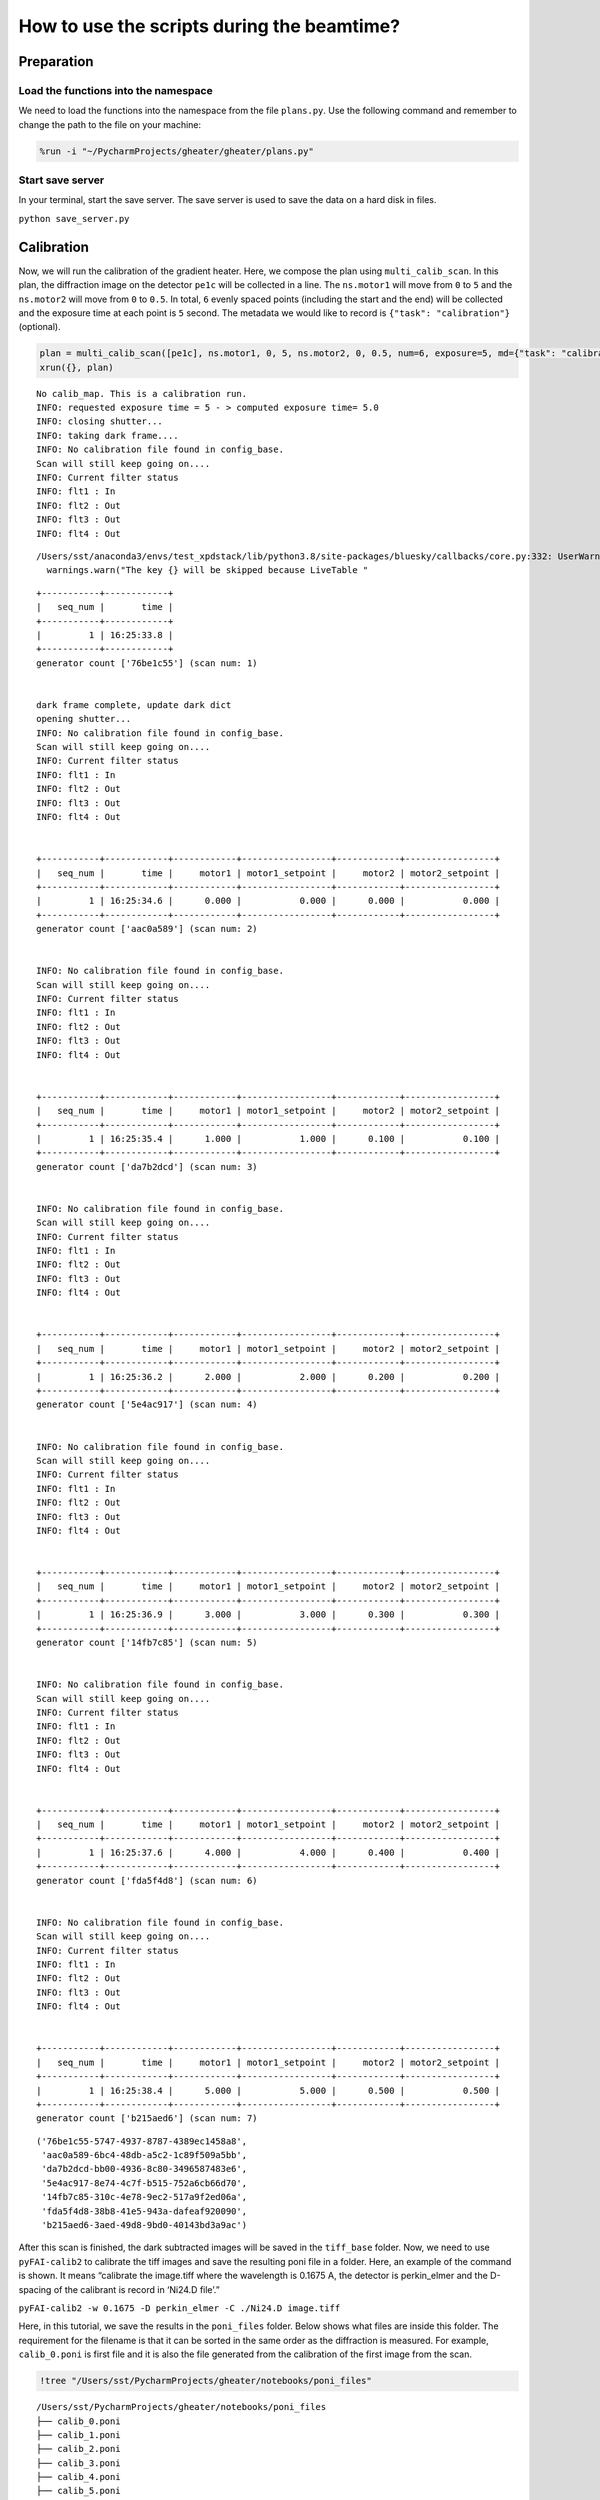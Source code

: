 How to use the scripts during the beamtime?
===========================================

Preparation
-----------

Load the functions into the namespace
~~~~~~~~~~~~~~~~~~~~~~~~~~~~~~~~~~~~~

We need to load the functions into the namespace from the file
``plans.py``. Use the following command and remember to change the path
to the file on your machine:

.. code:: ipython3

    %run -i "~/PycharmProjects/gheater/gheater/plans.py"

Start save server
~~~~~~~~~~~~~~~~~

In your terminal, start the save server. The save server is used to save
the data on a hard disk in files.

``python save_server.py``

Calibration
-----------

Now, we will run the calibration of the gradient heater. Here, we
compose the plan using ``multi_calib_scan``. In this plan, the
diffraction image on the detector ``pe1c`` will be collected in a line.
The ``ns.motor1`` will move from ``0`` to ``5`` and the ``ns.motor2``
will move from ``0`` to ``0.5``. In total, ``6`` evenly spaced points
(including the start and the end) will be collected and the exposure
time at each point is ``5`` second. The metadata we would like to record
is ``{"task": "calibration"}`` (optional).

.. code:: ipython3

    plan = multi_calib_scan([pe1c], ns.motor1, 0, 5, ns.motor2, 0, 0.5, num=6, exposure=5, md={"task": "calibration"})
    xrun({}, plan)


.. parsed-literal::

    No calib_map. This is a calibration run.
    INFO: requested exposure time = 5 - > computed exposure time= 5.0
    INFO: closing shutter...
    INFO: taking dark frame....
    INFO: No calibration file found in config_base.
    Scan will still keep going on....
    INFO: Current filter status
    INFO: flt1 : In
    INFO: flt2 : Out
    INFO: flt3 : Out
    INFO: flt4 : Out


.. parsed-literal::

    /Users/sst/anaconda3/envs/test_xpdstack/lib/python3.8/site-packages/bluesky/callbacks/core.py:332: UserWarning: The key pe1_image will be skipped because LiveTable does not know how to display the dtype array
      warnings.warn("The key {} will be skipped because LiveTable "


.. parsed-literal::



    +-----------+------------+
    |   seq_num |       time |
    +-----------+------------+
    |         1 | 16:25:33.8 |
    +-----------+------------+
    generator count ['76be1c55'] (scan num: 1)


    dark frame complete, update dark dict
    opening shutter...
    INFO: No calibration file found in config_base.
    Scan will still keep going on....
    INFO: Current filter status
    INFO: flt1 : In
    INFO: flt2 : Out
    INFO: flt3 : Out
    INFO: flt4 : Out


    +-----------+------------+------------+-----------------+------------+-----------------+
    |   seq_num |       time |     motor1 | motor1_setpoint |     motor2 | motor2_setpoint |
    +-----------+------------+------------+-----------------+------------+-----------------+
    |         1 | 16:25:34.6 |      0.000 |           0.000 |      0.000 |           0.000 |
    +-----------+------------+------------+-----------------+------------+-----------------+
    generator count ['aac0a589'] (scan num: 2)


    INFO: No calibration file found in config_base.
    Scan will still keep going on....
    INFO: Current filter status
    INFO: flt1 : In
    INFO: flt2 : Out
    INFO: flt3 : Out
    INFO: flt4 : Out


    +-----------+------------+------------+-----------------+------------+-----------------+
    |   seq_num |       time |     motor1 | motor1_setpoint |     motor2 | motor2_setpoint |
    +-----------+------------+------------+-----------------+------------+-----------------+
    |         1 | 16:25:35.4 |      1.000 |           1.000 |      0.100 |           0.100 |
    +-----------+------------+------------+-----------------+------------+-----------------+
    generator count ['da7b2dcd'] (scan num: 3)


    INFO: No calibration file found in config_base.
    Scan will still keep going on....
    INFO: Current filter status
    INFO: flt1 : In
    INFO: flt2 : Out
    INFO: flt3 : Out
    INFO: flt4 : Out


    +-----------+------------+------------+-----------------+------------+-----------------+
    |   seq_num |       time |     motor1 | motor1_setpoint |     motor2 | motor2_setpoint |
    +-----------+------------+------------+-----------------+------------+-----------------+
    |         1 | 16:25:36.2 |      2.000 |           2.000 |      0.200 |           0.200 |
    +-----------+------------+------------+-----------------+------------+-----------------+
    generator count ['5e4ac917'] (scan num: 4)


    INFO: No calibration file found in config_base.
    Scan will still keep going on....
    INFO: Current filter status
    INFO: flt1 : In
    INFO: flt2 : Out
    INFO: flt3 : Out
    INFO: flt4 : Out


    +-----------+------------+------------+-----------------+------------+-----------------+
    |   seq_num |       time |     motor1 | motor1_setpoint |     motor2 | motor2_setpoint |
    +-----------+------------+------------+-----------------+------------+-----------------+
    |         1 | 16:25:36.9 |      3.000 |           3.000 |      0.300 |           0.300 |
    +-----------+------------+------------+-----------------+------------+-----------------+
    generator count ['14fb7c85'] (scan num: 5)


    INFO: No calibration file found in config_base.
    Scan will still keep going on....
    INFO: Current filter status
    INFO: flt1 : In
    INFO: flt2 : Out
    INFO: flt3 : Out
    INFO: flt4 : Out


    +-----------+------------+------------+-----------------+------------+-----------------+
    |   seq_num |       time |     motor1 | motor1_setpoint |     motor2 | motor2_setpoint |
    +-----------+------------+------------+-----------------+------------+-----------------+
    |         1 | 16:25:37.6 |      4.000 |           4.000 |      0.400 |           0.400 |
    +-----------+------------+------------+-----------------+------------+-----------------+
    generator count ['fda5f4d8'] (scan num: 6)


    INFO: No calibration file found in config_base.
    Scan will still keep going on....
    INFO: Current filter status
    INFO: flt1 : In
    INFO: flt2 : Out
    INFO: flt3 : Out
    INFO: flt4 : Out


    +-----------+------------+------------+-----------------+------------+-----------------+
    |   seq_num |       time |     motor1 | motor1_setpoint |     motor2 | motor2_setpoint |
    +-----------+------------+------------+-----------------+------------+-----------------+
    |         1 | 16:25:38.4 |      5.000 |           5.000 |      0.500 |           0.500 |
    +-----------+------------+------------+-----------------+------------+-----------------+
    generator count ['b215aed6'] (scan num: 7)






.. parsed-literal::

    ('76be1c55-5747-4937-8787-4389ec1458a8',
     'aac0a589-6bc4-48db-a5c2-1c89f509a5bb',
     'da7b2dcd-bb00-4936-8c80-3496587483e6',
     '5e4ac917-8e74-4c7f-b515-752a6cb66d70',
     '14fb7c85-310c-4e78-9ec2-517a9f2ed06a',
     'fda5f4d8-38b8-41e5-943a-dafeaf920090',
     'b215aed6-3aed-49d8-9bd0-40143bd3a9ac')



After this scan is finished, the dark subtracted images will be saved in
the ``tiff_base`` folder. Now, we need to use ``pyFAI-calib2`` to
calibrate the tiff images and save the resulting poni file in a folder.
Here, an example of the command is shown. It means “calibrate the
image.tiff where the wavelength is 0.1675 A, the detector is
perkin_elmer and the D-spacing of the calibrant is record in ‘Ni24.D
file’.”

``pyFAI-calib2 -w 0.1675 -D perkin_elmer -C ./Ni24.D image.tiff``

Here, in this tutorial, we save the results in the ``poni_files``
folder. Below shows what files are inside this folder. The requirement
for the filename is that it can be sorted in the same order as the
diffraction is measured. For example, ``calib_0.poni`` is first file and
it is also the file generated from the calibration of the first image
from the scan.

.. code:: ipython3

    !tree "/Users/sst/PycharmProjects/gheater/notebooks/poni_files"


.. parsed-literal::

    /Users/sst/PycharmProjects/gheater/notebooks/poni_files
    ├── calib_0.poni
    ├── calib_1.poni
    ├── calib_2.poni
    ├── calib_3.poni
    ├── calib_4.poni
    ├── calib_5.poni
    └── calib_6.poni

    0 directories, 7 files


Now, we can load the calibration results from files to the namespace
using ``calib_map_gen``.

.. code:: ipython3

    calib_map = calib_map_gen("/Users/sst/PycharmProjects/gheater/notebooks/poni_files")


.. parsed-literal::

    0 --> /Users/sst/PycharmProjects/gheater/notebooks/poni_files/calib_0.poni
    1 --> /Users/sst/PycharmProjects/gheater/notebooks/poni_files/calib_1.poni
    2 --> /Users/sst/PycharmProjects/gheater/notebooks/poni_files/calib_2.poni
    3 --> /Users/sst/PycharmProjects/gheater/notebooks/poni_files/calib_3.poni
    4 --> /Users/sst/PycharmProjects/gheater/notebooks/poni_files/calib_4.poni
    5 --> /Users/sst/PycharmProjects/gheater/notebooks/poni_files/calib_5.poni


Start the measurement
---------------------

Now, we can heat the gradient heater and wait for the equilibrium. Then,
we start the measurement plan using ``gen_beautiful_plan``.

In this example, we start measurement by running a line scan. The
diffraction image on the detector ``pe1c`` will be collected in a line.
The ``ns.motor1`` will move from ``0`` to ``5`` and the ``ns.motor2``
will move from ``0`` to ``0.5``. In total, ``6`` evenly spaced points
(including the start and the end) will be collected and the exposure
time at each point is ``5`` second. The metadata we would like to record
is ``{"task": "day time scan"}`` (optional). At each point ``i``, the
calibration data from ``calib_map[i]`` will be used for the data
processing.

We run the line scan for ``num_loop=2`` times. Then, we will let the
heater ``cs700`` to cool the temperature down to ``final_temp=300`` and
wait there for the ``sleep_time=5`` seconds. Then, we conduct a final
line scan just like that in the beginning.

.. code:: ipython3

    plan = gen_beautiful_plan([pe1c], ns.motor1, 0, 5, ns.motor2, 0, 0.5, num=6, calib_map=calib_map, exposure=5, num_loop=2, heater=cs700, final_temp=300, sleep_time=5, md={"task": "day time scan"})
    xrun({}, plan)


.. parsed-literal::

    INFO: requested exposure time = 5 - > computed exposure time= 5.0
    INFO: No calibration file found in config_base.
    Scan will still keep going on....
    INFO: Current filter status
    INFO: flt1 : In
    INFO: flt2 : Out
    INFO: flt3 : Out
    INFO: flt4 : Out


    +-----------+------------+------------+-----------------+------------+-----------------+
    |   seq_num |       time |     motor1 | motor1_setpoint |     motor2 | motor2_setpoint |
    +-----------+------------+------------+-----------------+------------+-----------------+
    |         1 | 16:06:24.6 |      0.000 |           0.000 |      0.000 |           0.000 |
    +-----------+------------+------------+-----------------+------------+-----------------+
    generator count ['d3c31d01'] (scan num: 27)


    INFO: No calibration file found in config_base.
    Scan will still keep going on....
    INFO: Current filter status
    INFO: flt1 : In
    INFO: flt2 : Out
    INFO: flt3 : Out
    INFO: flt4 : Out


    +-----------+------------+------------+-----------------+------------+-----------------+
    |   seq_num |       time |     motor1 | motor1_setpoint |     motor2 | motor2_setpoint |
    +-----------+------------+------------+-----------------+------------+-----------------+
    |         1 | 16:06:25.4 |      1.000 |           1.000 |      0.100 |           0.100 |
    +-----------+------------+------------+-----------------+------------+-----------------+
    generator count ['fccd113a'] (scan num: 28)


    INFO: No calibration file found in config_base.
    Scan will still keep going on....
    INFO: Current filter status
    INFO: flt1 : In
    INFO: flt2 : Out
    INFO: flt3 : Out
    INFO: flt4 : Out


    +-----------+------------+------------+-----------------+------------+-----------------+
    |   seq_num |       time |     motor1 | motor1_setpoint |     motor2 | motor2_setpoint |
    +-----------+------------+------------+-----------------+------------+-----------------+
    |         1 | 16:06:26.1 |      2.000 |           2.000 |      0.200 |           0.200 |
    +-----------+------------+------------+-----------------+------------+-----------------+
    generator count ['f7ad28cb'] (scan num: 29)


    INFO: No calibration file found in config_base.
    Scan will still keep going on....
    INFO: Current filter status
    INFO: flt1 : In
    INFO: flt2 : Out
    INFO: flt3 : Out
    INFO: flt4 : Out


    +-----------+------------+------------+-----------------+------------+-----------------+
    |   seq_num |       time |     motor1 | motor1_setpoint |     motor2 | motor2_setpoint |
    +-----------+------------+------------+-----------------+------------+-----------------+
    |         1 | 16:06:26.9 |      3.000 |           3.000 |      0.300 |           0.300 |
    +-----------+------------+------------+-----------------+------------+-----------------+
    generator count ['d793caea'] (scan num: 30)


    INFO: No calibration file found in config_base.
    Scan will still keep going on....
    INFO: Current filter status
    INFO: flt1 : In
    INFO: flt2 : Out
    INFO: flt3 : Out
    INFO: flt4 : Out


    +-----------+------------+------------+-----------------+------------+-----------------+
    |   seq_num |       time |     motor1 | motor1_setpoint |     motor2 | motor2_setpoint |
    +-----------+------------+------------+-----------------+------------+-----------------+
    |         1 | 16:06:27.7 |      4.000 |           4.000 |      0.400 |           0.400 |
    +-----------+------------+------------+-----------------+------------+-----------------+
    generator count ['5df9fa0f'] (scan num: 31)


    INFO: No calibration file found in config_base.
    Scan will still keep going on....
    INFO: Current filter status
    INFO: flt1 : In
    INFO: flt2 : Out
    INFO: flt3 : Out
    INFO: flt4 : Out


    +-----------+------------+------------+-----------------+------------+-----------------+
    |   seq_num |       time |     motor1 | motor1_setpoint |     motor2 | motor2_setpoint |
    +-----------+------------+------------+-----------------+------------+-----------------+
    |         1 | 16:06:28.5 |      5.000 |           5.000 |      0.500 |           0.500 |
    +-----------+------------+------------+-----------------+------------+-----------------+
    generator count ['e973d11b'] (scan num: 32)


    INFO: No calibration file found in config_base.
    Scan will still keep going on....
    INFO: Current filter status
    INFO: flt1 : In
    INFO: flt2 : Out
    INFO: flt3 : Out
    INFO: flt4 : Out


    +-----------+------------+------------+-----------------+------------+-----------------+
    |   seq_num |       time |     motor1 | motor1_setpoint |     motor2 | motor2_setpoint |
    +-----------+------------+------------+-----------------+------------+-----------------+
    |         1 | 16:06:29.2 |      0.000 |           0.000 |      0.000 |           0.000 |
    +-----------+------------+------------+-----------------+------------+-----------------+
    generator count ['462ff175'] (scan num: 33)


    INFO: No calibration file found in config_base.
    Scan will still keep going on....
    INFO: Current filter status
    INFO: flt1 : In
    INFO: flt2 : Out
    INFO: flt3 : Out
    INFO: flt4 : Out


    +-----------+------------+------------+-----------------+------------+-----------------+
    |   seq_num |       time |     motor1 | motor1_setpoint |     motor2 | motor2_setpoint |
    +-----------+------------+------------+-----------------+------------+-----------------+
    |         1 | 16:06:30.0 |      1.000 |           1.000 |      0.100 |           0.100 |
    +-----------+------------+------------+-----------------+------------+-----------------+
    generator count ['3d117a51'] (scan num: 34)


    INFO: No calibration file found in config_base.
    Scan will still keep going on....
    INFO: Current filter status
    INFO: flt1 : In
    INFO: flt2 : Out
    INFO: flt3 : Out
    INFO: flt4 : Out


    +-----------+------------+------------+-----------------+------------+-----------------+
    |   seq_num |       time |     motor1 | motor1_setpoint |     motor2 | motor2_setpoint |
    +-----------+------------+------------+-----------------+------------+-----------------+
    |         1 | 16:06:30.8 |      2.000 |           2.000 |      0.200 |           0.200 |
    +-----------+------------+------------+-----------------+------------+-----------------+
    generator count ['8cfc1bd4'] (scan num: 35)


    INFO: No calibration file found in config_base.
    Scan will still keep going on....
    INFO: Current filter status
    INFO: flt1 : In
    INFO: flt2 : Out
    INFO: flt3 : Out
    INFO: flt4 : Out


    +-----------+------------+------------+-----------------+------------+-----------------+
    |   seq_num |       time |     motor1 | motor1_setpoint |     motor2 | motor2_setpoint |
    +-----------+------------+------------+-----------------+------------+-----------------+
    |         1 | 16:06:31.6 |      3.000 |           3.000 |      0.300 |           0.300 |
    +-----------+------------+------------+-----------------+------------+-----------------+
    generator count ['3ba5cfe0'] (scan num: 36)


    INFO: No calibration file found in config_base.
    Scan will still keep going on....
    INFO: Current filter status
    INFO: flt1 : In
    INFO: flt2 : Out
    INFO: flt3 : Out
    INFO: flt4 : Out


    +-----------+------------+------------+-----------------+------------+-----------------+
    |   seq_num |       time |     motor1 | motor1_setpoint |     motor2 | motor2_setpoint |
    +-----------+------------+------------+-----------------+------------+-----------------+
    |         1 | 16:06:32.3 |      4.000 |           4.000 |      0.400 |           0.400 |
    +-----------+------------+------------+-----------------+------------+-----------------+
    generator count ['9895f1fd'] (scan num: 37)


    INFO: No calibration file found in config_base.
    Scan will still keep going on....
    INFO: Current filter status
    INFO: flt1 : In
    INFO: flt2 : Out
    INFO: flt3 : Out
    INFO: flt4 : Out


    +-----------+------------+------------+-----------------+------------+-----------------+
    |   seq_num |       time |     motor1 | motor1_setpoint |     motor2 | motor2_setpoint |
    +-----------+------------+------------+-----------------+------------+-----------------+
    |         1 | 16:06:33.1 |      5.000 |           5.000 |      0.500 |           0.500 |
    +-----------+------------+------------+-----------------+------------+-----------------+
    generator count ['03eebeea'] (scan num: 38)


    INFO: No calibration file found in config_base.
    Scan will still keep going on....
    INFO: Current filter status
    INFO: flt1 : In
    INFO: flt2 : Out
    INFO: flt3 : Out
    INFO: flt4 : Out


    +-----------+------------+------------+-----------------+------------+-----------------+
    |   seq_num |       time |     motor1 | motor1_setpoint |     motor2 | motor2_setpoint |
    +-----------+------------+------------+-----------------+------------+-----------------+
    |         1 | 16:06:33.9 |      0.000 |           0.000 |      0.000 |           0.000 |
    +-----------+------------+------------+-----------------+------------+-----------------+
    generator count ['b76a9a95'] (scan num: 39)


    INFO: No calibration file found in config_base.
    Scan will still keep going on....
    INFO: Current filter status
    INFO: flt1 : In
    INFO: flt2 : Out
    INFO: flt3 : Out
    INFO: flt4 : Out


    +-----------+------------+------------+-----------------+------------+-----------------+
    |   seq_num |       time |     motor1 | motor1_setpoint |     motor2 | motor2_setpoint |
    +-----------+------------+------------+-----------------+------------+-----------------+
    |         1 | 16:06:34.7 |      1.000 |           1.000 |      0.100 |           0.100 |
    +-----------+------------+------------+-----------------+------------+-----------------+
    generator count ['bf648a83'] (scan num: 40)


    INFO: No calibration file found in config_base.
    Scan will still keep going on....
    INFO: Current filter status
    INFO: flt1 : In
    INFO: flt2 : Out
    INFO: flt3 : Out
    INFO: flt4 : Out


    +-----------+------------+------------+-----------------+------------+-----------------+
    |   seq_num |       time |     motor1 | motor1_setpoint |     motor2 | motor2_setpoint |
    +-----------+------------+------------+-----------------+------------+-----------------+
    |         1 | 16:06:35.5 |      2.000 |           2.000 |      0.200 |           0.200 |
    +-----------+------------+------------+-----------------+------------+-----------------+
    generator count ['992e33a5'] (scan num: 41)


    INFO: No calibration file found in config_base.
    Scan will still keep going on....
    INFO: Current filter status
    INFO: flt1 : In
    INFO: flt2 : Out
    INFO: flt3 : Out
    INFO: flt4 : Out


    +-----------+------------+------------+-----------------+------------+-----------------+
    |   seq_num |       time |     motor1 | motor1_setpoint |     motor2 | motor2_setpoint |
    +-----------+------------+------------+-----------------+------------+-----------------+
    |         1 | 16:06:36.3 |      3.000 |           3.000 |      0.300 |           0.300 |
    +-----------+------------+------------+-----------------+------------+-----------------+
    generator count ['98fdc7d1'] (scan num: 42)


    INFO: No calibration file found in config_base.
    Scan will still keep going on....
    INFO: Current filter status
    INFO: flt1 : In
    INFO: flt2 : Out
    INFO: flt3 : Out
    INFO: flt4 : Out


    +-----------+------------+------------+-----------------+------------+-----------------+
    |   seq_num |       time |     motor1 | motor1_setpoint |     motor2 | motor2_setpoint |
    +-----------+------------+------------+-----------------+------------+-----------------+
    |         1 | 16:06:37.0 |      4.000 |           4.000 |      0.400 |           0.400 |
    +-----------+------------+------------+-----------------+------------+-----------------+
    generator count ['4f066e6d'] (scan num: 43)


    INFO: No calibration file found in config_base.
    Scan will still keep going on....
    INFO: Current filter status
    INFO: flt1 : In
    INFO: flt2 : Out
    INFO: flt3 : Out
    INFO: flt4 : Out


    +-----------+------------+------------+-----------------+------------+-----------------+
    |   seq_num |       time |     motor1 | motor1_setpoint |     motor2 | motor2_setpoint |
    +-----------+------------+------------+-----------------+------------+-----------------+
    |         1 | 16:06:37.8 |      5.000 |           5.000 |      0.500 |           0.500 |
    +-----------+------------+------------+-----------------+------------+-----------------+
    generator count ['3df41ca3'] (scan num: 44)






.. parsed-literal::

    ('d3c31d01-d844-4b38-b28d-37873770f924',
     'fccd113a-0500-42ca-82c6-67d355d763e4',
     'f7ad28cb-0384-4924-be6c-779974fbb54b',
     'd793caea-efdd-45c1-a9af-f42b663cb936',
     '5df9fa0f-a466-4846-982a-f6c6d3d7a127',
     'e973d11b-1951-4f1e-9e4d-a17b9d67ca1d',
     '462ff175-884d-43b4-82be-b7159e976636',
     '3d117a51-9b9b-46c8-9efb-38b833c378ac',
     '8cfc1bd4-f98b-45d3-af0d-755900c3bbe1',
     '3ba5cfe0-0388-4d55-a242-3d9c1f0e017f',
     '9895f1fd-7560-479f-b9c9-ef0e38fcc8ad',
     '03eebeea-e84a-48a8-8baa-1e59f6b865d5',
     'b76a9a95-e36b-4067-b1aa-120f1b364c04',
     'bf648a83-b636-4df9-a3c3-68145cb8de2b',
     '992e33a5-27ae-4ed1-bff1-a53c7345403b',
     '98fdc7d1-610a-47d6-9866-ef5c30a52c1c',
     '4f066e6d-8bef-436a-a49d-11d026dfd662',
     '3df41ca3-3ad0-4067-bf2e-530da87bf530')



Trouble shooting: Save server doesn’t save images
-------------------------------------------------

If the save server cannot save images, we can still get them using the
helper function ``process_and_save``. In the following examples, we save
the latest run (``-1``) in the database ``db`` in the file
``./my_image.tiff``. The data key of the image is ``pe1_image``. Before
the data is saved, the dark subtraction is automatically done.

.. code:: ipython3

    process_and_save(db, -1, tiff_path="./my_image.tiff", data_key="pe1_image")

We can also use the uid to specify which run we would like to save.

.. code:: ipython3

    process_and_save(db, "b215aed6-3aed-49d8-9bd0-40143bd3a9ac", tiff_path="./my_image.tiff", data_key="pe1_image")
